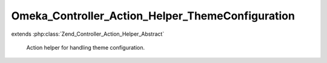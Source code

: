 -------------------------------------------------
Omeka_Controller_Action_Helper_ThemeConfiguration
-------------------------------------------------

.. php:class:: Omeka_Controller_Action_Helper_ThemeConfiguration

extends :php:class:`Zend_Controller_Action_Helper_Abstract`

    Action helper for handling theme configuration.

    .. php:method:: processForm(Zend_Form $form, $data, $originalOptions = array())

        Process the theme configuration form.

        For file elements, this will save them using the storage system or remove
        them as is necessary.

        :type $form: Zend_Form
        :param $form: The form to save.
        :type $data: array
        :param $data: The data to fill the form with.
        :type $originalOptions: array
        :param $originalOptions: The previous options for the form.
        :returns: array|bool Array of options if the form was validly submitted, false otherwise.

    .. php:method:: _configFileElement(Zend_Form_Element_File $element)

        Ignore a file element that has an associated hidden element,
        since this means that the user did not change the uploaded file.

        :type $element: Zend_Form_Element_File
        :param $element:

    .. php:method:: _processFileElement(Zend_Form_Element_File $element)

        Store and/or delete a file for a file element.

        :type $element: Zend_Form_Element_File
        :param $element:

    .. php:method:: _deleteOldFile(Zend_Form_Element_File $element)

        Delete a previously-stored theme file.

        :type $element: Zend_Form_Element_File
        :param $element:
